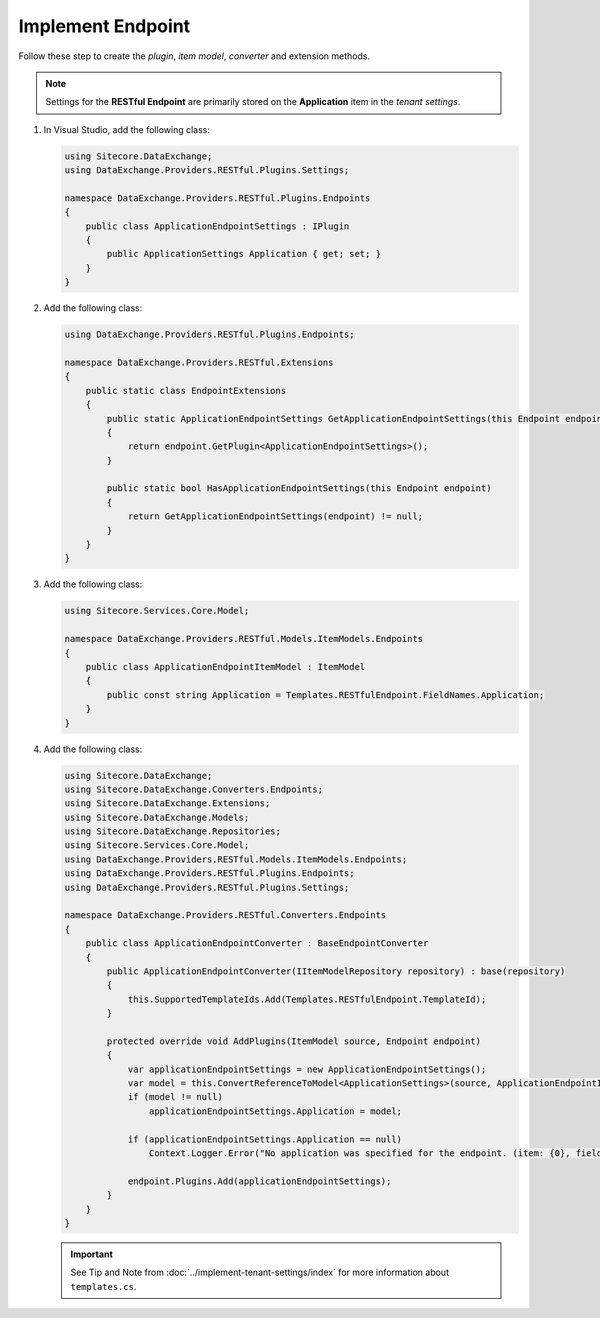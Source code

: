 Implement Endpoint 
=======================================

Follow these step to create the *plugin*, *item model*, *converter* and extension methods.

.. note::
    Settings for the **RESTful Endpoint** are primarily stored on the **Application** item in the *tenant settings*.

1. In Visual Studio, add the following class:

   .. code-block:: c#

       using Sitecore.DataExchange;
       using DataExchange.Providers.RESTful.Plugins.Settings;
       
       namespace DataExchange.Providers.RESTful.Plugins.Endpoints
       {
           public class ApplicationEndpointSettings : IPlugin
           {
               public ApplicationSettings Application { get; set; }
           }
       }

2. Add the following class:

   .. code-block:: c#

       using DataExchange.Providers.RESTful.Plugins.Endpoints;
       
       namespace DataExchange.Providers.RESTful.Extensions
       {
           public static class EndpointExtensions
           {
               public static ApplicationEndpointSettings GetApplicationEndpointSettings(this Endpoint endpoint)
               {
                   return endpoint.GetPlugin<ApplicationEndpointSettings>();
               }
       
               public static bool HasApplicationEndpointSettings(this Endpoint endpoint)
               {
                   return GetApplicationEndpointSettings(endpoint) != null;
               }
           }
       }
       
3. Add the following class:

   .. code-block:: c#

       using Sitecore.Services.Core.Model;
       
       namespace DataExchange.Providers.RESTful.Models.ItemModels.Endpoints
       {
           public class ApplicationEndpointItemModel : ItemModel
           {
               public const string Application = Templates.RESTfulEndpoint.FieldNames.Application;
           }
       }

4. Add the following class:

   .. code-block:: c#

       using Sitecore.DataExchange;
       using Sitecore.DataExchange.Converters.Endpoints;
       using Sitecore.DataExchange.Extensions;
       using Sitecore.DataExchange.Models;
       using Sitecore.DataExchange.Repositories;
       using Sitecore.Services.Core.Model;
       using DataExchange.Providers.RESTful.Models.ItemModels.Endpoints;
       using DataExchange.Providers.RESTful.Plugins.Endpoints;
       using DataExchange.Providers.RESTful.Plugins.Settings;
       
       namespace DataExchange.Providers.RESTful.Converters.Endpoints
       {
           public class ApplicationEndpointConverter : BaseEndpointConverter
           {
               public ApplicationEndpointConverter(IItemModelRepository repository) : base(repository)
               {
                   this.SupportedTemplateIds.Add(Templates.RESTfulEndpoint.TemplateId);
               }
       
               protected override void AddPlugins(ItemModel source, Endpoint endpoint)
               {
                   var applicationEndpointSettings = new ApplicationEndpointSettings();
                   var model = this.ConvertReferenceToModel<ApplicationSettings>(source, ApplicationEndpointItemModel.Application);
                   if (model != null)
                       applicationEndpointSettings.Application = model;
       
                   if (applicationEndpointSettings.Application == null)
                       Context.Logger.Error("No application was specified for the endpoint. (item: {0}, field: {1})", source.GetItemId(), Templates.RESTfulEndpoint.FieldNames.Application);
       
                   endpoint.Plugins.Add(applicationEndpointSettings);
               }
           }
       }
       
   .. important:: 

       See Tip and Note from :doc:`../implement-tenant-settings/index` for more information about ``templates.cs``.
